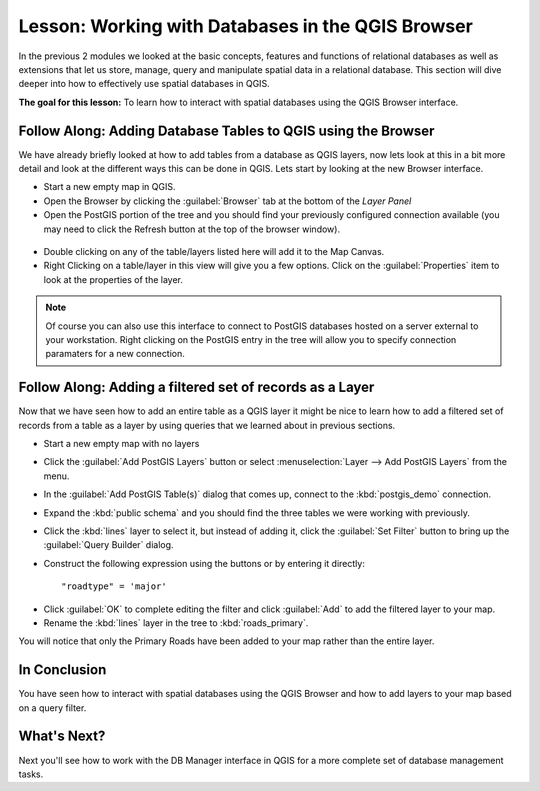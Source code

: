 .. only:: html

   |updatedisclaimer|

|LS| Working with Databases in the QGIS Browser 
===============================================================================

In the previous 2 modules we looked at the basic concepts, features and 
functions of relational databases as well as extensions that let us store, 
manage, query and manipulate spatial data in a relational database. This
section will dive deeper into how to effectively use spatial databases in QGIS. 

**The goal for this lesson:** To learn how to interact with spatial databases 
using the QGIS Browser interface. 

|basic| |FA| Adding Database Tables to QGIS using the Browser
-------------------------------------------------------------------------------

We have already briefly looked at how to add tables from a database as QGIS 
layers, now lets look at this in a bit more detail and look at the different 
ways this can be done in QGIS. Lets start by looking at the new Browser
interface.

* Start a new empty map in QGIS.
* Open the Browser by clicking the :guilabel:`Browser` tab at the bottom of the
  *Layer Panel*
* Open the PostGIS portion of the tree and you should find your previously
  configured connection available (you may need to click the Refresh button at
  the top of the browser window).

.. figure:: img/browser_panel.png
   :align: center

* Double clicking on any of the table/layers listed here will add it to the Map
  Canvas.

* Right Clicking on a table/layer in this view will give you a few options.
  Click on the :guilabel:`Properties` item to look at the properties of the 
  layer.

.. figure:: img/postgis_layer_properties.png
   :align: center

.. note:: Of course you can also use this interface to connect to PostGIS 
   databases hosted on a server external to your workstation. Right clicking
   on the PostGIS entry in the tree will allow you to specify connection
   paramaters for a new connection.


|basic| |FA| Adding a filtered set of records as a Layer
-------------------------------------------------------------------------------

Now that we have seen how to add an entire table as a QGIS layer it might be
nice to learn how to add a filtered set of records from a table as a layer 
by using queries that we learned about in previous sections.

* Start a new empty map with no layers
* Click the :guilabel:`Add PostGIS Layers` button or select :menuselection:`Layer
  --> Add PostGIS Layers` from the menu.
* In the :guilabel:`Add PostGIS Table(s)` dialog that comes up, connect to the
  :kbd:`postgis_demo` connection.
* Expand the :kbd:`public schema` and you should find the three tables we were
  working with previously.
* Click the :kbd:`lines` layer to select it, but instead of adding it, click
  the :guilabel:`Set Filter` button to bring up the :guilabel:`Query Builder`
  dialog. 
* Construct the following expression using the buttons or by entering it
  directly::

  "roadtype" = 'major'

.. figure:: img/pg_table_filter.png
   :align: center

* Click :guilabel:`OK` to complete editing the filter and click :guilabel:`Add`
  to add the filtered layer to your map.
* Rename the :kbd:`lines` layer in the tree to :kbd:`roads_primary`.

You will notice that only the Primary Roads have been added to your map rather
than the entire layer.

|IC|
-------------------------------------------------------------------------------

You have seen how to interact with spatial databases using the QGIS Browser and 
how to add layers to your map based on a query filter.

|WN|
-------------------------------------------------------------------------------

Next you'll see how to work with the DB Manager interface in QGIS for a more
complete set of database management tasks.


.. Substitutions definitions - AVOID EDITING PAST THIS LINE
   This will be automatically updated by the find_set_subst.py script.
   If you need to create a new substitution manually,
   please add it also to the substitutions.txt file in the
   source folder.

.. |FA| replace:: Follow Along:
.. |IC| replace:: In Conclusion
.. |LS| replace:: Lesson:
.. |WN| replace:: What's Next?
.. |basic| image:: /static/global/basic.png
.. |updatedisclaimer| replace:: :disclaimer:`Docs in progress for 'QGIS testing'. Visit https://docs.qgis.org/2.18 for QGIS 2.18 docs and translations.`
